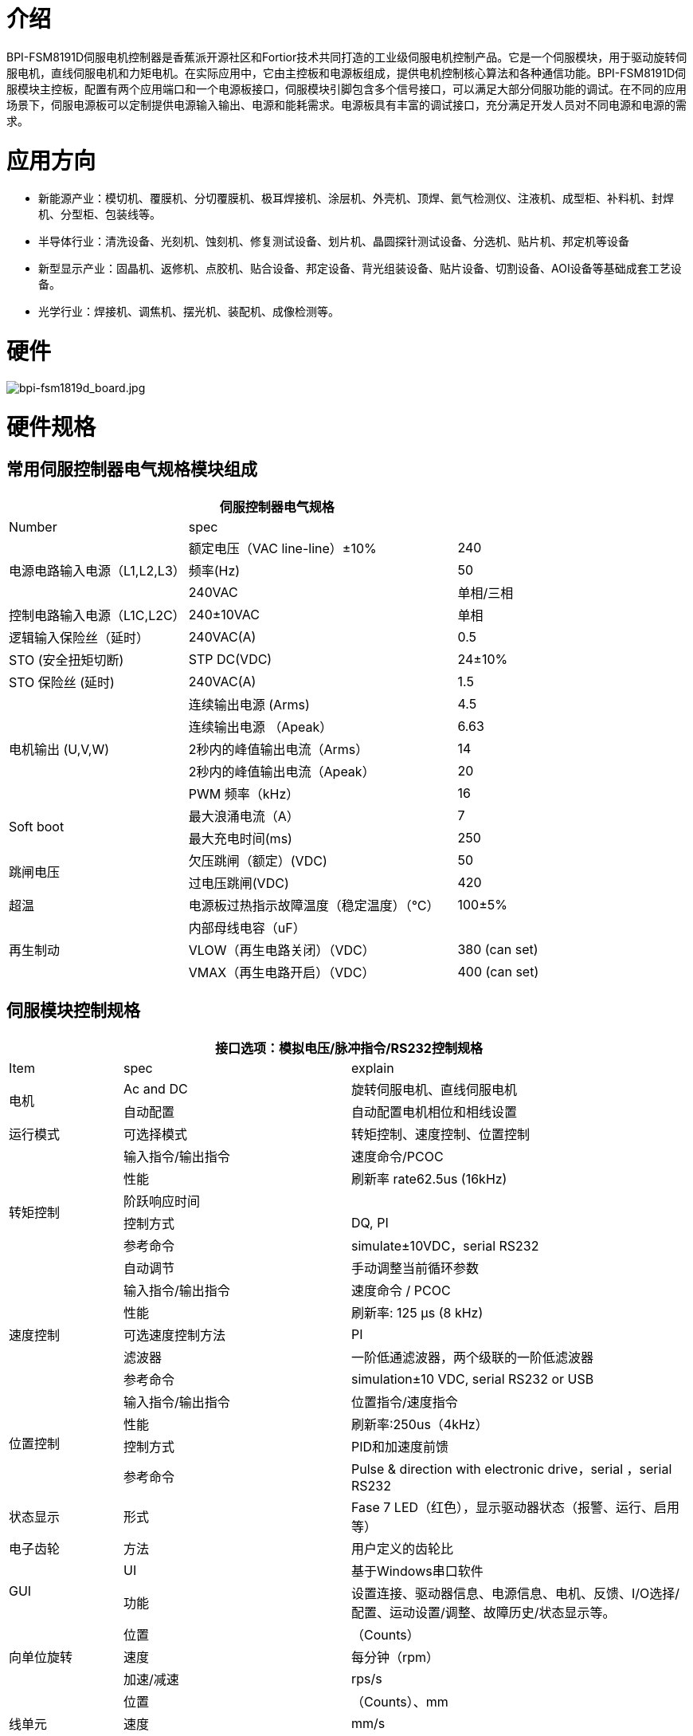 = 介绍

BPI-FSM8191D伺服电机控制器是香蕉派开源社区和Fortior技术共同打造的工业级伺服电机控制产品。它是一个伺服模块，用于驱动旋转伺服电机，直线伺服电机和力矩电机。在实际应用中，它由主控板和电源板组成，提供电机控制核心算法和各种通信功能。BPI-FSM8191D伺服模块主控板，配置有两个应用端口和一个电源板接口，伺服模块引脚包含多个信号接口，可以满足大部分伺服功能的调试。在不同的应用场景下，伺服电源板可以定制提供电源输入输出、电源和能耗需求。电源板具有丰富的调试接口，充分满足开发人员对不同电源和电源的需求。

= 应用方向

- 新能源产业：模切机、覆膜机、分切覆膜机、极耳焊接机、涂层机、外壳机、顶焊、氦气检测仪、注液机、成型柜、补料机、封焊机、分型柜、包装线等。
- 半导体行业：清洗设备、光刻机、蚀刻机、修复测试设备、划片机、晶圆探针测试设备、分选机、贴片机、邦定机等设备
- 新型显示产业：固晶机、返修机、点胶机、贴合设备、邦定设备、背光组装设备、贴片设备、切割设备、AOI设备等基础成套工艺设备。
- 光学行业：焊接机、调焦机、摆光机、装配机、成像检测等。


= 硬件

image::/picture/bpi-fsm1819d_board.jpg[bpi-fsm1819d_board.jpg]

= 硬件规格
== 常用伺服控制器电气规格模块组成

[options="header",cols="2,3,1"]
|====
3+| 伺服控制器电气规格
| Number | spec |              
.3+| 电源电路输入电源（L1,L2,L3）  | 额定电压（VAC line-line）±10%   | 240         
                                | 频率(Hz)  | 50 
                                 | 240VAC         | 单相/三相
| 控制电路输入电源（L1C,L2C） | 240±10VAC | 单相
| 逻辑输入保险丝（延时）   | 240VAC(A)    | 0.5          
| STO (安全扭矩切断) | STP DC(VDC)  | 24±10%       
| STO 保险丝 (延时)          | 240VAC(A)    | 1.5          
.5+| 电机输出 (U,V,W)  | 连续输出电源 (Arms)| 4.5                                                     | 连续输出电源 （Apeak）  | 6.63          
                      | 2秒内的峰值输出电流（Arms）  | 14              
                      | 2秒内的峰值输出电流（Apeak） | 20           
                      | PWM 频率（kHz）                      | 16   
.2+| Soft boot              | 最大浪涌电流（A）| 7            
                            | 最大充电时间(ms) | 250                
.2+| 跳闸电压     | 欠压跳闸（额定）(VDC)| 50                                                    | 过电压跳闸(VDC) | 420             
| 超温 | 电源板过热指示故障温度（稳定温度）（℃） | 100±5%       
.3+| 再生制动 | 内部母线电容（uF）    |
             |VLOW（再生电路关闭）（VDC）|380 (can set)
             |VMAX（再生电路开启）（VDC）	|400 (can set)
|====

== 伺服模块控制规格

[options="header",cols="1,2,3"]
|====
3+|接口选项：模拟电压/脉冲指令/RS232控制规格
|Item	|spec	|explain
.2+|电机	|Ac and DC	 |旋转伺服电机、直线伺服电机
          |自动配置 |自动配置电机相位和相线设置
|运行模式	|可选择模式	|转矩控制、速度控制、位置控制
.6+|转矩控制	|输入指令/输出指令	|速度命令/PCOC
                    |性能	|刷新率 rate62.5us (16kHz)
                    |阶跃响应时间	|
                    |控制方式	|DQ, PI
                    |参考命令	|simulate±10VDC，serial RS232
                    |自动调节	|手动调整当前循环参数
.5+|速度控制	|输入指令/输出指令	|速度命令 / PCOC
                  |性能	|刷新率: 125 μs (8 kHz)
                  |可选速度控制方法	|PI
                  |滤波器 | 一阶低通滤波器，两个级联的一阶低滤波器
                  |参考命令	|simulation±10 VDC, serial RS232 or USB
.4+|位置控制	|输入指令/输出指令	|位置指令/速度指令
             |性能	|刷新率:250us（4kHz）
             |控制方式	|PID和加速度前馈
             |参考命令|Pulse & direction with electronic drive，serial ，serial RS232
|状态显示 |形式	|Fase 7 LED（红色），显示驱动器状态（报警、运行、启用等）
|电子齿轮	|方法|用户定义的齿轮比
.2+|GUI	|UI	|基于Windows串口软件
        |功能	|设置连接、驱动器信息、电源信息、电机、反馈、I/O选择/配置、运动设置/调整、故障历史/状态显示等。
.3+|向单位旋转	|位置	|（Counts）
                        |速度|每分钟（rpm）
                        |加速/减速	|rps/s
.3+|线单元	|位置	|（Counts）、mm
              |速度	|mm/s
              |加速/减速	|mm/s2
|====

== Servo module communication specifications
[options="header",cols="2,3",width="70%"]
|====
2+|Communication specification
|number	|spec
.3+|RS232	|base on modbus RTU
          |Baud rate: 19200 bit/s
          |Maximum conductor length: 10 m
.3+|High-Speed Serial (Specially used to observe waveforms)	|Based on custom protocols
                                                            |Baud rate: 115200 - 750000 bit/s
                                                            |Maximum conductor length:2 m
|====


== Servo module I/O specifications

[options="header",cols="2,2,3"]
|====
3+|Servo module I/O specifications
|Item	|standard	|explain
.3+|analog input	|voltage range	    |simulate ±10 VDC Finite difference
                  |zero attenuation	  |100 Hz
                  |bandwidth (-3 dB) 	|500 Hz
.2+|Pulse & Direction	|signal|RS 422 line receiver
                      |Maximum input frequency	|1.6 MHz (will be increased to 5MHz in the future)
|Digital input (8 channels)	|signal	|Configurable, light isolated, drain input.
.3+|(General IO configurable related pin function)|voltage	|24 V
                                                  |Maximum input current |10 mA
                                                  |Transfer delay time	 |1 ms
|Digital output (6 channels)	|signal	|Configurable, light isolated, drain input.
.3+|(General IO configurable related pin function)	|voltage	|24 V
                                                    |Maximum input current	|40 mA
                                                    |Transfer delay time	|1 ms
|Main I/O function signal	|function	|explain
.6+|input signal（Ports can be configured）	|forward limit	|Positive limit switch
                                           |Negative limit	|Negative limit switch
                                           |Return Origin	|Origin switch
                                           |Motor enable	|External enable signal
                                           |ALM-RST	|External clear alarm signal
                                           |speed limitation	|Torque control with speed limit input
.6+|Output signal (port configurable)	|Servo positioning complete	|Servo execution positioning complete signal
                                      |SERVO stoped	|Servo execution stop signal
                                      |SERVO ALARM	|Servo error alarm signal
                                      |Servo brake	|Servo brake control signal
                                      |Servo phase seeking complete	|Servo phase seeking complete signal
                                      |Servo return to zero complete	|Servo return to zero complete signal
|====

== Servo module supports motor feedback specifications

[options="header",cols="2,2,3"]
|====
3+|Supported motor feedback specifications
|motor feedback	|specifications	|explain
.3+|summary	|Driver output voltage	|5 VDC
            |Maximum output current of the driver	|250 mA
            |Maximum cable length	|AWG 28 – 3 m； AWG 24 – 10 m
.3+|incremental encoder|	signal	|With (or without) a zero/hall signal AB quadrature signal encoder differential output
                       |AB Orthogonal maximum input frequency	|1.6 MHz (Orthogonality conditions) (It will be increased to 5MHz in the future)
                       |Minimum zero pulse width	|1 µs
                       |Hall sensor	|signal	|single-ended
.6+|Sinusoidal encoder (will be added in next version)	|signal	|Sine-cosine difference, with or without Hall
                                                        |signal level	|1 Vpp @ 2.5 V
                                                        |Maximum input frequency	|270 kHz
                                                        |input impedance	|120 Ω
                                                        |interpolation	|Max to 16384 (14 bit)
                                                        |Effective interpolation	|Max to 4096 (12 bit)
|====

== Motor signal feedback wire pin definition
The motor feedback interface is wired according to the type of feedback device used in practical applications. See the pin outlet table below for details.

The motor temperature sensor uses 12/25 pins and has been pulled up to 5V through the module interior.

[options="header",cols="1,1,2,1,1,2"]
|====
6+|Motor signal feedback wire pin definition
|Pin define	|Module pin	|function	|Pin define	|Module pin	|function
|1	|97	a|- incremental encoder A+
- SSI encoder data+|14	|98	|incremental encoder A-
|2	|96	a|- incremental encoder B+	
- SSI encoder clock+|15	|95	a|- incremental encoder B-
- SSI encoder clock-
|3	|93	|incremental encoder Z+	|16	|94	|incremental encoder Z-
|4	|116	|Hall U+	|17	|115	|Hall V+
|5	|114	|Hall W+	|18	| /	|/
|6	|/	|/	|19	|/	|/
|7	|/	|/	|20	|/	|/
|8	|/	|/	|21	|/	|/
|9	|111	|Sine encoder sine+	|22	|110	|Sine encoder sine-
|10	|109	|Sine encoder cosine+	|23	|108	|Sine encoder cosine-
|11	|3、4	|5V power	|24	|Common ground with module	|ground（5V loop）
|12	|91	|Motor temperature sensor	|25	|90	|Motor temperature sensor
|13	|3、4	|5V power	|26	|/	|shield
|====

== Servo module I/O port pin definition
The digital/analog inputs and outputs are wired according to the requirements of your application. To keep the digital I/O isolated, the ground of your 24V loop is connected to pins 1 and 19, which drive the digital input pins and require you to provide a 24V signal.

[options="header",cols="1,2,3,3"]
|====
4+|Servo module I/O port pin definition
| Pin define | Module pin | function | explain                               | 1  | 64                        | Digital input to the public ground  | user provides a 24V input signa ground 
| 2  | 107                       | Equivalent encoder output Z+        | Equivalent encoder output signal Z forward direction       
| 3  | /                         | /                                   |
| 4  | 106                       | Equivalent encoder output Z-        | Equivalent encoder output signal Z negative                
| 5  | 104                       | Equivalent encoder output B+        | Equivalent encoder output signal B forward direction       
| 6  | /                         | /                                   |
| 7  | 105                       | Equivalent encoder output B-        | Equivalent encoder output signal B negative                
| 8  | 112                       | Analog input AN+                    | Diff forward direction of analog instruction input         
| 9  | 103                       | Equivalent encoder output A-        | Equivalent encoder output signal A negative                
| 10 | Common ground with module | DGND                                | DGND                                                       
| 11 | 102                       | Equivalent encoder output A+        | Equivalent encoder output signal A forward direction       
| 12 | 113                       | Analog input AN-                    | Differential analog instruction input in negative direction
| 13 | Common ground with module | DGND                                | DGND                                                       
| 14 | 87                        | direction input -                   | Direction Indicates the negative direction of the input    
| 15 | 79                        | Digital input 2                     | Optically isolated programmable digital input，Read with IN2
| 16 | 86                        | direction input +                   | Direction Indicates the positive direction of the input    
| 17 | 89                        | impulse input +                     | The pulse input is positive                                
| 18 | 88                        | impulse input -                     | The negative direction of the pulse input                  
| 19 | 72                        | Digital output to the public ground | provides 24V pull-up ground                                          
| 20 | 84                        | RS485 ommunication input -          | RS485 ommunication input -(Or B terminal)                            
| 21 | 83                        | 485 input +                         | RS485 communication input +(Or A terminal)                           
| 22 | 73                        | Digital input 8                     | Optically isolated programmable digital input 8                      
| 23 | 74                        | Digital input 7                     | Optically isolated programmable digital input 7                      
| 24 | 75                        | Digital input 6                     | Optically isolated programmable digital input 6                      
| 25 | Common ground with module | DGND                                | DGND                                                                 
| 26 | 76                        | Digital input 5                     | Optically isolated programmable digital input 5                      
| 27 | 77                        | Digital input 4                     | Optically isolated programmable digital input 4                      
| 28 | 78                        | Digital input 3                     | Optically isolated programmable digital input 3                      
| 29 | Common ground with module | DGND                                | DGND                                                                 
| 30 | 68                        | Digital output 3                    | Optically isolated programmable digital output， can be read with OUT3
| 31 | 65                        | Digital output 6                    | Optically isolated programmable digital output， can be read with OUT6
| 32 | 69                        | Digital output 2                    | Optically isolated programmable digital output， can be read with OUT2
| 33 | 80                        | Digital input 1                     | Optically isolated programmable digital input，Read with IN1          
| 34 | 70                        | Digital output 1                    | Optically isolated programmable digital output， can be read with OUT1
| 35 | 66                        | Digital output 5                    | Optically isolated programmable digital output， can be read with OUT5
| 36 | 67                        | Digital output 4                    | Optically isolated programmable digital output， can be read with OUT4
|====

== Servo module protection function and use environment requirements
[options="header",cols="2,5",width="70%"]
|====
2+|Servo module protection function and use environment requirements
|item	 |spec
|Protection function	|Overcurrent, undervoltage and overvoltage, overtemperature, missing feedback, STO signal not connected, position following error, speed over, parameter error, etc.
|Anti-flying car protection function	|When the motor is seeking phase, the external pulse input signal function (pulse & direction) and the receiving motion command function (RS232) are shielded to prevent motor accidents.
|====

= Development
== BPI-FSM8191D servo motor controller installation
=== General installation instructions
Follow the steps below to install and configure the driver module.

. According to the required operating power, select the appropriate power base plate.
. Complete all electrical links：
- Install the servo module onto the module switching base plate
- Connect the switching base plate to the power plate
- motor
- motor feedback
- Safe torque switching (STO), or shorting with a jumper
- IO control signal
- AC input power supply
. Connect the drive to the PC using a USB/232 cable.
. Power drives and PC。
. Connect to a fieldbus device (optional).
. Open FortiorTechServoStudio.exe（no need installation ）.
. use FortiorTechServoStudio Configure and debug drives.

=== FortiorTechServoStudio testing software
**FortiorTechServoStudio**

FortiorTechServoStudio is a graphical user interface (GUI) that comes with the servo module to install, configure, and debug the drive. FortiorTechServoStudio can be used to debug drive parameters online and perform specific drive operations.

image::/picture/fortiortechservostudio_1.jpg[fortiortechservostudio_1.jpg]

FortiorTechServoStudio support two methods for initial system configuration:

- Using [General - Backup and Recovery], click "Default Parameters" to complete the initial parameter configuration, then configure the motor parameters in [Motor], and configure the encoder resolution in [Feedback].
- With [General - Backup and Recovery], the motor "Import Parameters" import previously configured motor parameter data.

FortiorTechServoStudio main interface consists of 5 functional areas:

. Toolbar, containing common quick function buttons。 +
Offline|Online – Toggle FortiorTechServoStudio online/offline and display the connection status. See section [Drive Online and Offline] 。 +
Enable|Disable – Enable/disable the drive and display the enable status of the drive +
Save – Saves the parameters in the current drive RAM to the drive memory. It is recommended to use the Save button after configuring parameters to save parameter values in memory. +
No FLT — Clear drive faults. This bit turns red when the drive fails, and the motor can clear the fault.
. information bar: +
Stop —Stop the motor and disable the drive. +
Help —FortiorTechServoStudio software online help. This feature is not enabled in this version of the software. +
About —Information about the software version. In this version, the function is not available.
. sidebar: +
include FortiorTechServoStudio A navigation menu of the interface. +
The sidebar can be hidden or displayed with this arrow button. +
. Main operating interface: Displays interactive interfaces for viewing, setting, and testing parameters and configuring drives. These interfaces are described in detail in other sections of this manual +
Fault display: If there is no fault, the background of the status bar is green. If there is a fault, it is red. Click this area to open the [Fault] screen. +
Warning: If there is no warning, the background of the status bar is green; If there is a warning, it is red. +
Drive status: When the drive is enabled, the background of the status bar is green and Drive Active is displayed. When the drive is not enabled, it is red and ".
. Status bar: Displays the drive status. +
Fault display: If there is no fault, the background of the status bar is green. If there is a fault, it is red. Click this area to open the [Fault] screen. +
Warning: If there is no warning, the background of the status bar is green; If there is a warning, it is red (currently, no distinction is made between warning and fault). +
Drive status: When the drive is enabled, the background of the status bar is green and Drive Active is displayed. If the Drive is not enabled, it is red and Drive Inactive is displayed. +
Run mode: The background of this segment is gray. Displays the current running mode. +
Curr：Displays the current running current +
Vel：Displays the current motor speed. +
Pos：Displays the current position of the motor. +
Online/Offline：Connection status between the upper computer and the drive

= Upper computer
Banana Pi BPI-FSM1819D Servo motor controller Debugging tutorial: https://www.youtube.com/watch?v=At7HOSH51MA

= Referenced document
Banana Pi BPI-FSM1819D Servo module Hardware introduction and get started quickly: https://www.youtube.com/watch?v=eIMwual-9D8